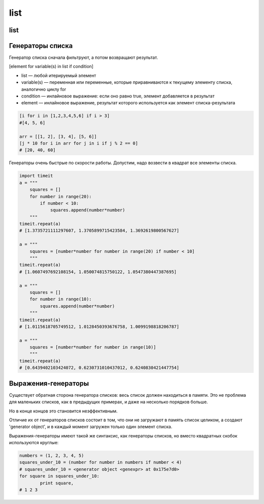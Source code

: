 list
====

list
----

.. py:class:: list(iter_object)

    Список

    .. code-block:: py

        a = [1, 2, 3, 4, 5, 6]

        a[0]
        # 1

        a[0:5:2]
        #[1, 3]

    .. code-block:: py

        x, y = 1, 2
        x, y = y, x

        values = 1, 2
        x, y = values

        x, y, *z = 1, 2, 3, 4
        # z = [3, 4]

        first, *middle, last = 1, 2, 3, 4
        # middle = [2, 3]

        z, *y, z = 1, 2, 3
        # y = [2]

    .. code-block:: py

        s = []

    .. py:method:: append(obj)
        
        Добавляет новый объект в список

        .. code-block:: py

            [1, 2].append('3')
            # [1, 2, '3']


    .. py:method:: clear()

        Очищает список от данных

        .. code-block:: py

            s = [1, 2]
            s.clear()
            # []


    .. py:method:: copy()

        Возвращает копию списка

        .. code-block:: py

            a = [1, 2, 3]
            b = a.copy()
            b.append(4)

            b
            # [1, 2, 3, 4]
            a
            # [1, 2, 3]

            # эквивалентно 
            b = a[:]


    .. py:method:: count(obj)
        
        Возвращает :py:class:`int`, количество вхождений искомого объекта в списке
        
        .. code-block:: py

            [1].count(1)
            # 1


    .. py:method:: extend(iter_obj)

        Добавляет итерируемый объект в конец списка

        .. code-block:: py

            [1, 2].extend('qw')
            # [1, 2, 'q', 'w']


    .. py:method:: index(obj, [start_pos, end_pos])

        Возвращает :py:class:`int`, индекс позиции искомого элемента в списке
        
        .. code-block:: py

            [1].index(1)
            # 0


    .. py:method:: insert(index, obj)
        
        Вставляет в список объект по указаннной позиции

        .. code-block:: py

            [1, 2].insert(2, 3)
            # [1, 2, 3]


    .. py:method:: pop([index])
        
        Возвращает объект, по указанной позиции из списка, удалив объект из списка
        
        .. code-block:: py

            s = [1, 2]
            s.pop(1)
            # 2            
            # s = [1]


    .. py:method:: remove(obj)
        
        Удаляет из списка первый встреченный экземпляр аргумента

        .. code-block:: py

            [1, 2].remove(1)
            # [2]


    .. py:method:: reverse()
        
        Изменяет порядок следования элементов в списке на противоположный

        .. code-block:: py

            [1, 2].reverse()
            # [2, 1]


    .. py:method:: sort([key=None, reverse=False])

        Сортирует список в порядке возрастания

        * key - функция, которая сортирует список

        .. code-block:: py

            [5, 3, 8, 6, 1, 2, 0].sort()
            # [0, 1, 2, 3, 5, 6, 8]

            ['aardvark', 'abalone', 'acme', 'add', 'aerate'].sort(key=len)
            # ['add', 'acme', 'aerate', 'abalone', 'aardvark']

        .. code-block:: py

            from functools import cmp_to_key

            def event_comparator(event_1, event_2) -> dict:
                """
                сравниваем два события
                сначала по одному полю, а если они равны, то по второму полю
                """
                if event_1['importantLevel'] > event_2['importantLevel']:
                    return 1
                elif event_1['importantLevel'] < event_2['importantLevel']:
                    return -1
                elif event_1['beginDate'] > event_2['beginDate']:
                    return 1
                elif event_1['beginDate'] < event_2['beginDate']:
                    return -1
                else:
                    return 0

            events_list.sort(key=cmp_to_key(event_comparator))


Генераторы списка
-----------------

Генератор списка сначала фильтруют, а потом возвращают результат.

[element for variable(s) in list if condition]

* list — любой итерируемый элемент

* variable(s) — переменная или переменные,
  которые приравниваются к текущему элементу списка, аналогично циклу for

* condition — инлайновое выражение:
  если оно равно true, элемент добавляется в результат

* element — инлайновое выражение,
  результат которого используется как элемент списка-результата

.. code-block:: py

    [i for i in [1,2,3,4,5,6] if i > 3]
    #[4, 5, 6]

    arr = [[1, 2], [3, 4], [5, 6]]
    [j * 10 for i in arr for j in i if j % 2 == 0]
    # [20, 40, 60]

Генераторы очень быстрые по скорости работы. 
Допустим, надо возвести в квадрат все элементы списка.

.. code-block:: py

    import timeit
    a = """
        squares = []
        for number in range(20):
            if number < 10:
                squares.append(number*number)
        """
    timeit.repeat(a)
    # [1.3735721111297607, 1.3705899715423584, 1.3692619800567627]

    a = """
        squares = [number*number for number in range(20) if number < 10]
        """
    timeit.repeat(a)
    # [1.0607497692108154, 1.050074815750122, 1.0547380447387695]

    a = """
        squares = []
        for number in range(10):
            squares.append(number*number)
        """
    timeit.repeat(a)
    # [1.0115618705749512, 1.0128450393676758, 1.0099198818206787]

    a = """
        squares = [number*number for number in range(10)]
        """
    timeit.repeat(a)
    # [0.6439402103424072, 0.6230731010437012, 0.6240830421447754]

Выражения-генераторы
--------------------

Существует обратная сторона генератора списков: весь список должен находиться в памяти.
Это не проблема для маленьких списков, как в предыдущих примерах,
и даже на несколько порядков больше.

Но в конце концов это становится неэффективным.

Отличие их от генераторов списков состоит в том,
что они не загружают в память список целиком,
а создают 'generator object',
и в каждый момент загружен только один элемент списка.

Выражения-генераторы имеют такой же синтаксис,
как генераторы списков, но вместо квадратных скобок используются круглые:

.. code-block:: py

    numbers = (1, 2, 3, 4, 5)
    squares_under_10 = (number for number in numbers if number < 4)
    # squares_under_10 = <generator object <genexpr> at 0x175e7d0>
    for square in squares_under_10:
            print square,
    # 1 2 3
